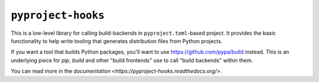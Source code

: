 ``pyproject-hooks``
===================

This is a low-level library for calling build-backends in ``pyproject.toml``-based project. It provides the basic functionality to help write tooling that generates distribution files from Python projects.

If you want a tool that builds Python packages, you'll want to use https://github.com/pypa/build instead. This is an underlying piece for `pip`, `build` and other "build frontends" use to call "build backends" within them.

You can read more in the `documentation <https://pyproject-hooks.readthedocs.org/>`.
